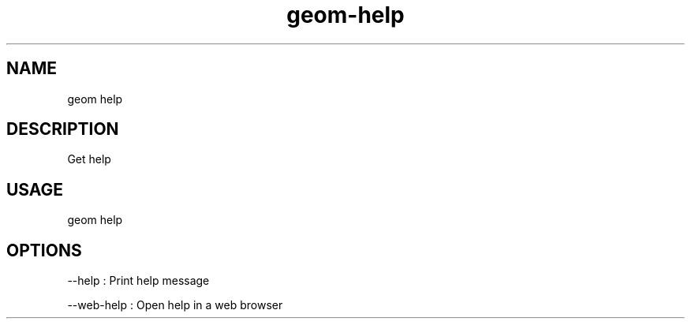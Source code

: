 .TH "geom-help" "1" "4 May 2012" "version 0.1"
.SH NAME
geom help
.SH DESCRIPTION
Get help
.SH USAGE
geom help
.SH OPTIONS
--help : Print help message
.PP
--web-help : Open help in a web browser
.PP
